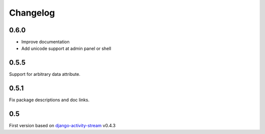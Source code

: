 Changelog
==========

0.6.0
------

- Improve documentation
- Add unicode support at admin panel or shell

0.5.5
------

Support for arbitrary data attribute.

0.5.1
-----

Fix package descriptions and doc links.

0.5
-----

First version based on `django-activity-stream <https://github.com/justquick/django-activity-stream>`_ v0.4.3


